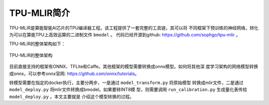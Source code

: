 TPU-MLIR简介
============

TPU-MLIR是算能智能AI芯片的TPU编译器工程。该工程提供了一套完整的工具链，其可以将
不同框架下预训练的神经网络，转化为可以在算能TPU上高效运算的二进制文件 ``bmodel``
。
代码已经开源到github: https://github.com/sophgo/tpu-mlir 。

TPU-MLIR的整体架构如下：

.. figure:: ../assets/framework.png
   :height: 9.5cm
   :align: center

   TPU-MLIR的整体架构


目前直接支持的框架有ONNX、TFLite和Caffe。其他框架的模型需要转换成onnx模型。如何将其他深
度学习架构的网络模型转换成onnx，可以参考onnx官网:
https://github.com/onnx/tutorials。


转模型需要在指定的docker执行，主要分两步，一是通过 ``model_transform.py`` 将原始模型
转换成mlir文件，二是通过 ``model_deploy.py`` 将mlir文件转换成bmodel。如果要转INT8模
型，则需要调用 ``run_calibration.py`` 生成量化表传给 ``model_deploy.py`` 。本文主要就是
介绍这个模型转换的过程。
